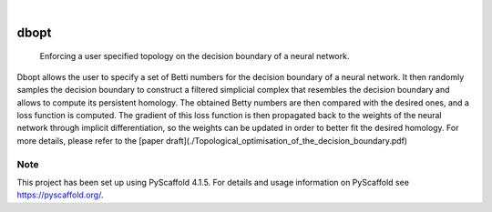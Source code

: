 .. These are examples of badges you might want to add to your README:
   please update the URLs accordingly

    .. image:: https://api.cirrus-ci.com/github/<USER>/dbopt.svg?branch=main
        :alt: Built Status
        :target: https://cirrus-ci.com/github/<USER>/dbopt
    .. image:: https://readthedocs.org/projects/dbopt/badge/?version=latest
        :alt: ReadTheDocs
        :target: https://dbopt.readthedocs.io/en/stable/
    .. image:: https://img.shields.io/coveralls/github/<USER>/dbopt/main.svg
        :alt: Coveralls
        :target: https://coveralls.io/r/<USER>/dbopt
    .. image:: https://img.shields.io/pypi/v/dbopt.svg
        :alt: PyPI-Server
        :target: https://pypi.org/project/dbopt/
    .. image:: https://img.shields.io/conda/vn/conda-forge/dbopt.svg
        :alt: Conda-Forge
        :target: https://anaconda.org/conda-forge/dbopt
    .. image:: https://pepy.tech/badge/dbopt/month
        :alt: Monthly Downloads
        :target: https://pepy.tech/project/dbopt
    .. image:: https://img.shields.io/twitter/url/http/shields.io.svg?style=social&label=Twitter
        :alt: Twitter
        :target: https://twitter.com/dbopt

.. image:: https://img.shields.io/badge/-PyScaffold-005CA0?logo=pyscaffold
    :alt: Project generated with PyScaffold
    :target: https://pyscaffold.org/

|

=====
dbopt
=====


    Enforcing a user specified topology on the decision boundary of a neural network.


Dbopt allows the user to specify a set of Betti numbers for the decision boundary of a neural network. It then randomly samples the decision boundary to construct a filtered simplicial complex that resembles the decision boundary and allows to compute its persistent homology. The obtained Betty numbers are then compared with the desired ones, and a loss function is computed. The gradient of this loss function is then propagated back to the weights of the neural network through implicit differentiation, so the weights can be updated in order to better fit the desired homology. For more details, please refer to the [paper draft](./Topological_optimisation_of_the_decision_boundary.pdf)


.. _pyscaffold-notes:

Note
====

This project has been set up using PyScaffold 4.1.5. For details and usage
information on PyScaffold see https://pyscaffold.org/.
